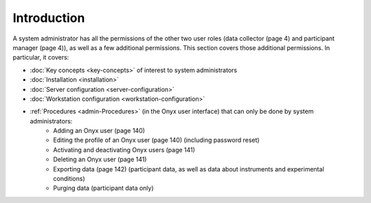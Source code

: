 Introduction
============
A system administrator has all the permissions of the other two user roles (data collector (page 4) and participant manager (page 4)), as well as a few additional permissions.
This section covers those additional permissions. In particular, it covers:

* :doc:`Key concepts <key-concepts>` of interest to system administrators
* :doc:`Installation <installation>`
* :doc:`Server configuration <server-configuration>`
* :doc:`Workstation configuration <workstation-configuration>`
* :ref:`Procedures <admin-Procedures>` (in the Onyx user interface) that can only be done by system administrators:
   + Adding an Onyx user (page 140)
   + Editing the profile of an Onyx user (page 140) (including password reset)
   + Activating and deactivating Onyx users (page 141)
   + Deleting an Onyx user (page 141)
   + Exporting data (page 142) (participant data, as well as data about instruments and experimental conditions)
   + Purging data (participant data only)
